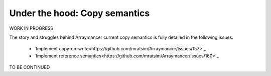 ==============================
Under the hood: Copy semantics
==============================

WORK IN PROGRESS

The story and struggles behind Arraymancer current copy semantics is fully detailed in the following issues:

 - `Implement copy-on-write<https://github.com/mratsim/Arraymancer/issues/157>`_
 - `Implement reference semantics<https://github.com/mratsim/Arraymancer/issues/160>`_

TO BE CONTINUED